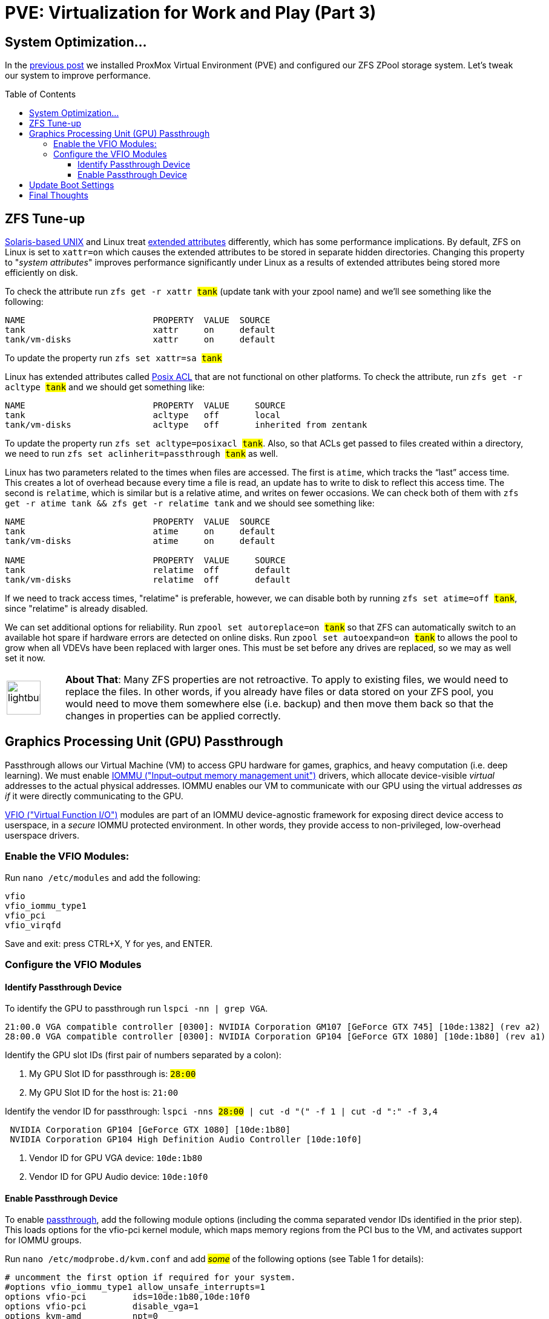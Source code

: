// :hp-image: /covers/cover.png

= PVE: Virtualization for Work and Play (Part 3)
:hp-alt-title: Server Virtualization Management Part3
:hp-tags: Blog, Open_Source, Technology, ProxMox
:icons: image
:linkattrs:
:published_at: 2017-05-03
:toc: macro
:toclevels: 3

== System Optimization...

In the link:/2017/04/25/Server-Virtualization-Management-Part2.html[previous post] we installed ProxMox Virtual Environment (PVE) and configured our ZFS ZPool storage system. Let's tweak our system to improve performance.

toc::[]

== ZFS Tune-up

link:https://www.openindiana.org/documentation/faq/#what-is-openindiana[Solaris-based UNIX^] and Linux treat link:https://en.wikipedia.org/wiki/Extended_file_attributes[extended attributes^] differently, which has some performance implications. By default, ZFS on Linux is set to `xattr=on` which causes the extended attributes to be stored in separate hidden directories. Changing this property to "_system attributes_" improves performance significantly under Linux as a results of extended attributes being stored more efficiently on disk.

To check the attribute run `zfs get -r xattr #tank#` (update tank with your zpool name) and we'll see something like the following:

```
NAME                         PROPERTY  VALUE  SOURCE
tank                         xattr     on     default
tank/vm-disks                xattr     on     default
```

To update the property run `zfs set xattr=sa #tank#`

Linux has extended attributes called link:https://access.redhat.com/documentation/en-US/Red_Hat_Storage/2.0/html/Administration_Guide/ch09s05.html[Posix ACL^] that are not functional on other platforms. To check the attribute, run `zfs get -r acltype #tank#` and we should get something like:

```
NAME                         PROPERTY  VALUE     SOURCE
tank                         acltype   off       local
tank/vm-disks                acltype   off       inherited from zentank
```

To update the property run `zfs set acltype=posixacl #tank#`. Also, so that ACLs get passed to files created within a directory, we need to run `zfs set aclinherit=passthrough #tank#` as well.

Linux has two parameters related to the times when files are accessed. The first is `atime`, which tracks the “last” access time. This creates a lot of overhead because every time a file is read, an update has to write to disk to reflect this access time. The second is `relatime`, which is similar but is a relative atime, and writes on fewer occasions. We can check both of them with `zfs get -r atime tank && zfs get -r relatime tank` and we should see something like:

```
NAME                         PROPERTY  VALUE  SOURCE
tank                         atime     on     default
tank/vm-disks                atime     on     default

NAME                         PROPERTY  VALUE     SOURCE
tank                         relatime  off       default
tank/vm-disks                relatime  off       default
```

If we need to track access times, "relatime" is preferable, however, we can disable both by running `zfs set atime=off #tank#`, since "relatime" is already disabled.

We can set additional options for reliability. Run `zpool set autoreplace=on #tank#` so that ZFS can automatically switch to an available hot spare if hardware errors are detected on online disks. Run `zpool set autoexpand=on  #tank#` to allows the pool to grow when all VDEVs have been replaced with larger ones. This must be set before any drives are replaced, so we may as well set it now.

[cols="1, 8a"]
|===
^.^|image:/images/icons/lightbulb.png[icon="tip",size="4x",width=56]
|*About That*: Many ZFS properties are not retroactive. To apply to existing files, we would need to replace the files. In other words, if you already have files or data stored on your ZFS pool, you would need to move them somewhere else (i.e. backup) and then move them back so that the changes in properties can be applied correctly.
|===


== Graphics Processing Unit (GPU) Passthrough

Passthrough allows our Virtual Machine (VM) to access GPU hardware for games, graphics, and heavy computation (i.e. deep learning). We must enable link:https://en.wikipedia.org/wiki/Input%E2%80%93output_memory_management_unit[IOMMU ("Input–output memory management unit")^] drivers, which allocate device-visible _virtual_ addresses to the actual physical addresses. IOMMU enables our VM to communicate with our GPU using the virtual addresses _as if_ it were directly communicating to the GPU.

link:https://www.kernel.org/doc/Documentation/vfio.txt[VFIO ("Virtual Function I/O")^] modules are part of an IOMMU device-agnostic framework for exposing direct device access to userspace, in a _secure_ IOMMU protected environment.  In other words, they provide access to non-privileged, low-overhead userspace drivers.

=== Enable the VFIO Modules:

Run `nano /etc/modules` and add the following:
```
vfio
vfio_iommu_type1
vfio_pci
vfio_virqfd
```
Save and exit: press CTRL+X, Y for yes, and ENTER.

=== Configure the VFIO Modules

==== Identify Passthrough Device

To identify the GPU to passthrough run `lspci -nn | grep VGA`.
```
21:00.0 VGA compatible controller [0300]: NVIDIA Corporation GM107 [GeForce GTX 745] [10de:1382] (rev a2)
28:00.0 VGA compatible controller [0300]: NVIDIA Corporation GP104 [GeForce GTX 1080] [10de:1b80] (rev a1)
```

Identify the GPU slot IDs (first pair of numbers separated by a colon):

. My GPU Slot ID for passthrough is: `#28:00#`
. My GPU Slot ID for the host is: `21:00`

Identify the vendor ID for passthrough: `lspci -nns #28:00# | cut -d "(" -f 1 | cut -d ":" -f 3,4`
```
 NVIDIA Corporation GP104 [GeForce GTX 1080] [10de:1b80] 
 NVIDIA Corporation GP104 High Definition Audio Controller [10de:10f0] 
```

. Vendor ID for GPU VGA device: `10de:1b80`
. Vendor ID for GPU Audio device: `10de:10f0`

==== Enable Passthrough Device

To enable link:https://pve.proxmox.com/wiki/Pci_passthrough[passthrough^], add the following module options (including the comma separated vendor IDs identified in the prior step). This loads options for the vfio-pci kernel module, which maps memory regions from the PCI bus to the VM, and activates support for IOMMU groups.

Run `nano /etc/modprobe.d/kvm.conf` and add #_some_# of the following options (see Table 1 for details):
```
# uncomment the first option if required for your system.
#options vfio_iommu_type1 allow_unsafe_interrupts=1
options vfio-pci         ids=10de:1b80,10de:10f0
options vfio-pci         disable_vga=1
options kvm-amd          npt=0
options kvm              ignore_msrs=1
```
Save and exit: press CTRL+X, Y for yes, and ENTER.

.Module option details
[cols="4, 9a",options="header"]
|===
| Option | Details

| allow_unsafe_interrupts=1
| This workaround is for platforms without interrupt remapping support, which provides device isolation. It removes protection against link:http://invisiblethingslab.com/resources/2011/Software%20Attacks%20on%20Intel%20VT-d.pdf[MSI-based interrupt injection attacks^] by guests.  Only trusted guests and drivers should be run with this configuration.

| ids=#10de:1b80,10de:10f0#
| Assign desired GPU to the virtual pci for use in our VM.

| disable_vga=1
| Opt-out devices from vga arbitration if possible.

| npt=0
| Disable Nested Page Table If VM performance is very slow. Linux guests with Q35 and OVMF may work with npt on or off, however a Linux guest with i440fx only works with npt disabled.

| ignore_msrs=1
| Prevent some Nvidia applications from crashing the VM.

|===

== Update Boot Settings

Configure IOMMU and VFIO to load first so that framebuffer drivers don’t grab the GPU while booting. After these changes, commit them to grub and generate a new boot image.

Run `nano /etc/default/grub` and change `GRUB_CMDLINE_LINUX_DEFAULT="quiet"` as follows:

`GRUB_CMDLINE_LINUX_DEFAULT="quiet amd_iommu=on kvm_amd.avic=1 rd.driver.pre=vfio-pci video=efifb:off"`

Save and exit: press CTRL+X, Y for yes, and ENTER.

Afterward, run:
```
update-grub          # update boot loader
update-initramfs -u  # update boot image
reboot               # reboot machine
```

After our computer reboots, run `lspci -nnks #28:00#` to check that the driver loaded correctly. If everything went well, for each device we should see:

```
Kernel driver in use: vfio-pci
```

Also, run `dmesg | grep -e AMD-Vi -e vAPIC` to check our IOMMU settings.

```
[    0.893699] AMD-Vi: IOMMU performance counters supported
[    0.895145] AMD-Vi: Found IOMMU at 0000:00:00.2 cap 0x40
[    0.895146] AMD-Vi: Extended features (0xf77ef22294ada):
[    0.895146]  PPR NX GT IA GA PC GA_vAPIC
[    0.895148] AMD-Vi: Interrupt remapping enabled
[    0.895149] AMD-Vi: virtual APIC enabled
[    0.895257] AMD-Vi: Lazy IO/TLB flushing enabled
```

//iommu=pt ... AMD-Vi driver will not register itself as the dma_ops backend and allows all devices unlimited access to main memory as long as no other kernel part (currently only KVM will do so) assigns the device to another domain using the IOMMU-API.

[cols="1, 8a"]
|===
^.^|image:/images/icons/lightbulb.png[icon="tip",size="4x",width=56]
|*About That*: AMD Virtual Interrupt Controller (AVIC) virtualizes local link:https://en.wikipedia.org/wiki/Advanced_Programmable_Interrupt_Controller[APIC^] registers of each vCPU via the virtual APIC (vAPIC) backing page. This allows guest access to certain APIC registers without needing to emulate the hardware behavior, and should speed up workloads that generate large amount of interrupts.
|===

== Final Thoughts

Congratulations! We have our PVE server configured and ready to use. We can now begin link:https://pve.proxmox.com/wiki/VM_Templates_and_Clones[creating Virtual Machines (VMs)^] or link:https://pve.proxmox.com/wiki/Linux_Container[Containers^]. In future posts, we'll consider additional opportunties for enhancing performance and security for our server, VMs, and Containers. 

Although we have configured passthrough on the server, updates to our VMs are required to leverage that feature. Because Nvidia sells a commercial line of GPUs (Quadro), they do not _support_ passthrough, and actively try to inhibit passthrough on their consumer line (GeForce). We will have to consider potential workarounds to enable that functionality, which may involve future tweaks to our server settings.

// dd if=/dev/zvol/zentank/vm-disks/vm-101-disk-1 of=/zentank/vm-101-disk-1.raw

// (103 GB, 96 GiB) copied, 1421.25 s, 72.5 MB/s

